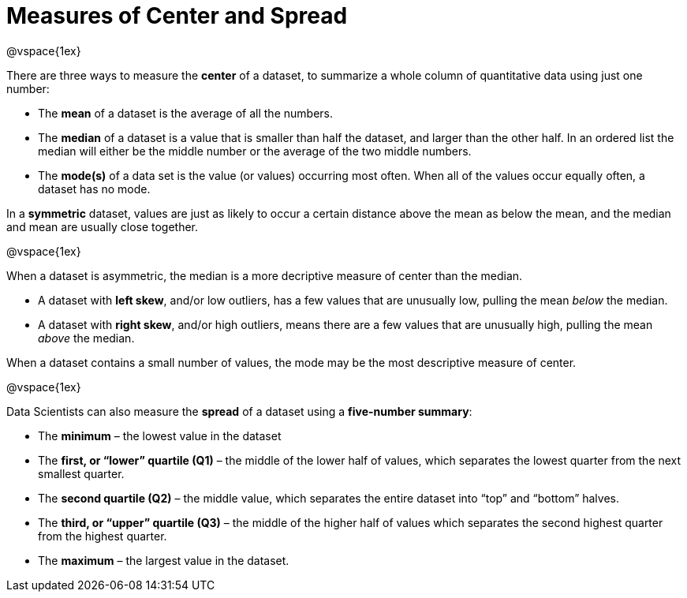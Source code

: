 = Measures of Center and Spread

@vspace{1ex}

// use double-space before the *bold* text to address a text-kerning bug in wkhtmltopdf 0.12.5 (with patched qt)

There are three ways to measure the  *center* of a dataset, to summarize a whole column of quantitative data using just one number:

* The  *mean* of a dataset is the average of all the numbers.

* The  *median* of a dataset is a value that is smaller than half the dataset, and larger than the other half. In an ordered list the median will either be the middle number or the average of the two middle numbers.

* The  *mode(s)* of a data set is the value (or values) occurring most often. When all of the values occur equally often, a dataset has no mode.


In a  *symmetric* dataset, values are just as likely to occur a certain distance above the mean as below the mean, and the median and mean are usually close together. 

@vspace{1ex}

When a dataset is asymmetric, the median is a more decriptive measure of center than the median.

	- A dataset with  *left skew*, and/or low outliers, has a few values that are unusually low, pulling the mean _below_ the median. 

	- A dataset with  *right skew*, and/or high outliers, means there are a few values that are unusually high, pulling the mean _above_ the median. 

When a dataset contains a small number of values, the mode may be the most descriptive measure of center.

@vspace{1ex}

Data Scientists can also measure the  *spread* of a dataset using a  *five-number summary*:

	* The  *minimum* – the lowest value in the dataset

	* The  *first, or “lower” quartile (Q1)* – the middle of the lower half of values, which separates the lowest quarter from the next smallest quarter.

	* The  *second quartile (Q2)* – the middle value, which separates the entire dataset into “top” and “bottom” halves.

	* The  *third, or “upper” quartile (Q3)* – the middle of the higher half of values which separates the second highest quarter from the highest quarter.
 
* The  *maximum* – the largest value in the dataset.


	

